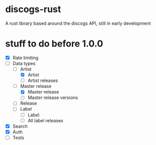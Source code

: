 * discogs-rust
A rust library based around the discogs API, still in early development

* stuff to do before 1.0.0
- [X] Rate limiting
- [-] Data types
  - [-] Artist
	- [X] Artist
	- [ ] Artist releases
  - [-] Master release
	- [X] Master release
	- [ ] Master release versions
  - [ ] Release
  - [ ] Label
	- [ ] Label
	- [ ] All label releases
- [X] Search
- [X] Auth 
- [ ] Tests
